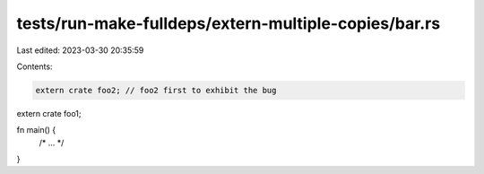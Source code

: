 tests/run-make-fulldeps/extern-multiple-copies/bar.rs
=====================================================

Last edited: 2023-03-30 20:35:59

Contents:

.. code-block:: rs

    extern crate foo2; // foo2 first to exhibit the bug
extern crate foo1;

fn main() {
    /* ... */
}


